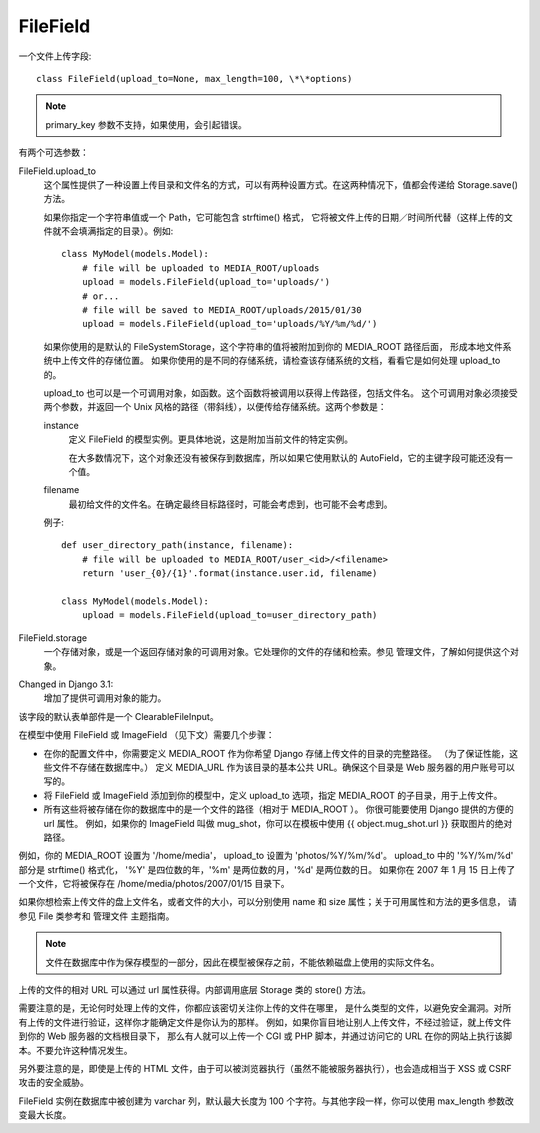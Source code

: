 =========================
FileField
=========================


.. post:: 2023-02-20 22:06:49
  :tags: python, Web框架, Django, 支持的Field
  :category: 后端
  :author: YanQue
  :location: CD
  :language: zh-cn


一个文件上传字段::

  class FileField(upload_to=None, max_length=100, \*\*options)

.. note::

  primary_key 参数不支持，如果使用，会引起错误。

有两个可选参数：

FileField.upload_to
  这个属性提供了一种设置上传目录和文件名的方式，可以有两种设置方式。在这两种情况下，值都会传递给 Storage.save() 方法。

  如果你指定一个字符串值或一个 Path，它可能包含 strftime() 格式，
  它将被文件上传的日期／时间所代替（这样上传的文件就不会填满指定的目录）。例如::

    class MyModel(models.Model):
        # file will be uploaded to MEDIA_ROOT/uploads
        upload = models.FileField(upload_to='uploads/')
        # or...
        # file will be saved to MEDIA_ROOT/uploads/2015/01/30
        upload = models.FileField(upload_to='uploads/%Y/%m/%d/')

  如果你使用的是默认的 FileSystemStorage，这个字符串的值将被附加到你的 MEDIA_ROOT 路径后面，
  形成本地文件系统中上传文件的存储位置。
  如果你使用的是不同的存储系统，请检查该存储系统的文档，看看它是如何处理 upload_to 的。

  upload_to 也可以是一个可调用对象，如函数。这个函数将被调用以获得上传路径，包括文件名。
  这个可调用对象必须接受两个参数，并返回一个 Unix 风格的路径（带斜线），以便传给存储系统。这两个参数是：

  instance
    定义 FileField 的模型实例。更具体地说，这是附加当前文件的特定实例。

    在大多数情况下，这个对象还没有被保存到数据库，所以如果它使用默认的 AutoField，它的主键字段可能还没有一个值。
  filename
    最初给文件的文件名。在确定最终目标路径时，可能会考虑到，也可能不会考虑到。

  例子::

    def user_directory_path(instance, filename):
        # file will be uploaded to MEDIA_ROOT/user_<id>/<filename>
        return 'user_{0}/{1}'.format(instance.user.id, filename)

    class MyModel(models.Model):
        upload = models.FileField(upload_to=user_directory_path)
FileField.storage
  一个存储对象，或是一个返回存储对象的可调用对象。它处理你的文件的存储和检索。参见 管理文件，了解如何提供这个对象。

Changed in Django 3.1:
  增加了提供可调用对象的能力。

该字段的默认表单部件是一个 ClearableFileInput。

在模型中使用 FileField 或 ImageField （见下文）需要几个步骤：

- 在你的配置文件中，你需要定义 MEDIA_ROOT 作为你希望 Django 存储上传文件的目录的完整路径。
  （为了保证性能，这些文件不存储在数据库中。）
  定义 MEDIA_URL 作为该目录的基本公共 URL。确保这个目录是 Web 服务器的用户账号可以写的。
- 将 FileField 或 ImageField 添加到你的模型中，定义 upload_to 选项，指定 MEDIA_ROOT 的子目录，用于上传文件。
- 所有这些将被存储在你的数据库中的是一个文件的路径（相对于 MEDIA_ROOT ）。
  你很可能要使用 Django 提供的方便的 url 属性。
  例如，如果你的 ImageField 叫做 mug_shot，你可以在模板中使用 {{ object.mug_shot.url }} 获取图片的绝对路径。

例如，你的 MEDIA_ROOT 设置为 '/home/media'，
upload_to 设置为 'photos/%Y/%m/%d'。
upload_to 中的 '%Y/%m/%d' 部分是 strftime() 格式化，
'%Y' 是四位数的年，'%m' 是两位数的月，'%d' 是两位数的日。
如果你在 2007 年 1 月 15 日上传了一个文件，它将被保存在 /home/media/photos/2007/01/15 目录下。

如果你想检索上传文件的盘上文件名，或者文件的大小，可以分别使用 name 和 size 属性；关于可用属性和方法的更多信息，
请参见 File 类参考和 管理文件 主题指南。

.. note::

  文件在数据库中作为保存模型的一部分，因此在模型被保存之前，不能依赖磁盘上使用的实际文件名。

上传的文件的相对 URL 可以通过 url 属性获得。内部调用底层 Storage 类的 store() 方法。

需要注意的是，无论何时处理上传的文件，你都应该密切关注你上传的文件在哪里，
是什么类型的文件，以避免安全漏洞。对所有上传的文件进行验证，这样你才能确定文件是你认为的那样。
例如，如果你盲目地让别人上传文件，不经过验证，就上传文件到你的 Web 服务器的文档根目录下，
那么有人就可以上传一个 CGI 或 PHP 脚本，并通过访问它的 URL 在你的网站上执行该脚本。不要允许这种情况发生。

另外要注意的是，即使是上传的 HTML 文件，由于可以被浏览器执行（虽然不能被服务器执行），也会造成相当于 XSS 或 CSRF 攻击的安全威胁。

FileField 实例在数据库中被创建为 varchar 列，默认最大长度为 100 个字符。与其他字段一样，你可以使用 max_length 参数改变最大长度。




